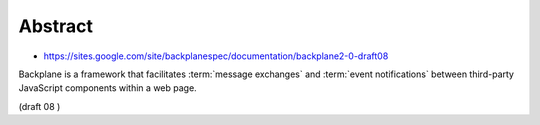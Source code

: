 Abstract
=========

- https://sites.google.com/site/backplanespec/documentation/backplane2-0-draft08

Backplane is a framework that facilitates :term:`message exchanges` 
and :term:`event notifications` 
between third-party JavaScript components within a web page. 

(draft 08 )
